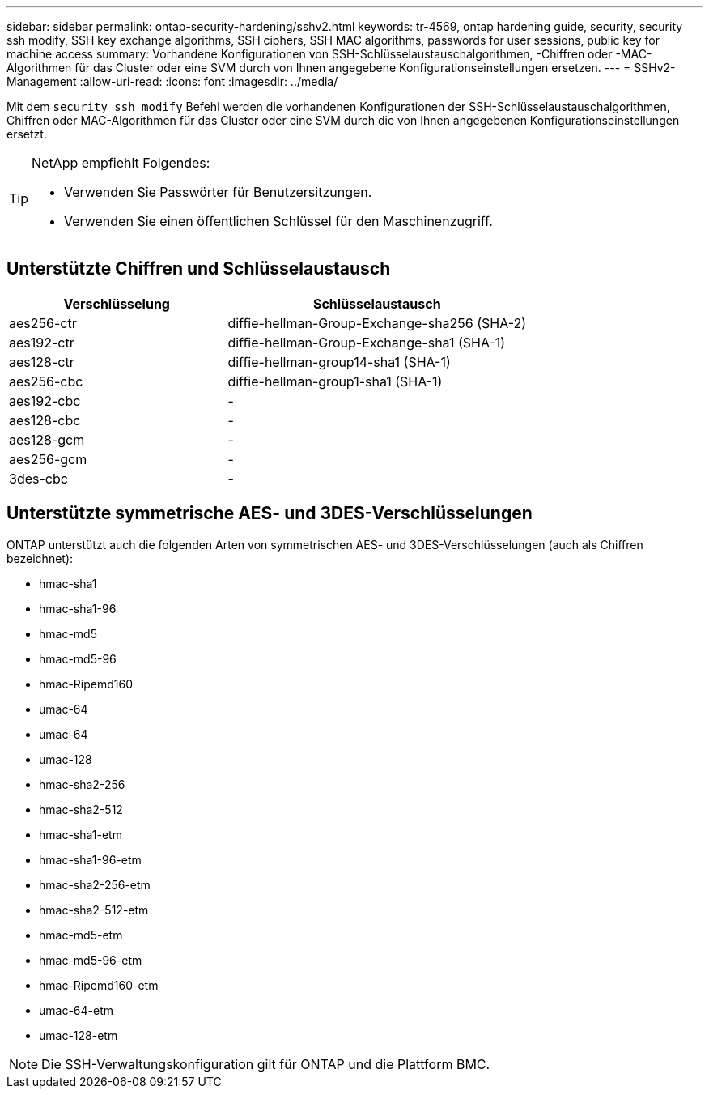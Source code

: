---
sidebar: sidebar 
permalink: ontap-security-hardening/sshv2.html 
keywords: tr-4569, ontap hardening guide, security, security ssh modify, SSH key exchange algorithms, SSH ciphers, SSH MAC algorithms, passwords for user sessions, public key for machine access 
summary: Vorhandene Konfigurationen von SSH-Schlüsselaustauschalgorithmen, -Chiffren oder -MAC-Algorithmen für das Cluster oder eine SVM durch von Ihnen angegebene Konfigurationseinstellungen ersetzen. 
---
= SSHv2-Management
:allow-uri-read: 
:icons: font
:imagesdir: ../media/


[role="lead"]
Mit dem `security ssh modify` Befehl werden die vorhandenen Konfigurationen der SSH-Schlüsselaustauschalgorithmen, Chiffren oder MAC-Algorithmen für das Cluster oder eine SVM durch die von Ihnen angegebenen Konfigurationseinstellungen ersetzt.

[TIP]
====
NetApp empfiehlt Folgendes:

* Verwenden Sie Passwörter für Benutzersitzungen.
* Verwenden Sie einen öffentlichen Schlüssel für den Maschinenzugriff.


====


== Unterstützte Chiffren und Schlüsselaustausch

[cols="42%,58%"]
|===
| Verschlüsselung | Schlüsselaustausch 


| aes256-ctr | diffie-hellman-Group-Exchange-sha256 (SHA-2) 


| aes192-ctr | diffie-hellman-Group-Exchange-sha1 (SHA-1) 


| aes128-ctr | diffie-hellman-group14-sha1 (SHA-1) 


| aes256-cbc | diffie-hellman-group1-sha1 (SHA-1) 


| aes192-cbc | - 


| aes128-cbc | - 


| aes128-gcm | - 


| aes256-gcm | - 


| 3des-cbc | - 
|===


== Unterstützte symmetrische AES- und 3DES-Verschlüsselungen

ONTAP unterstützt auch die folgenden Arten von symmetrischen AES- und 3DES-Verschlüsselungen (auch als Chiffren bezeichnet):

* hmac-sha1
* hmac-sha1-96
* hmac-md5
* hmac-md5-96
* hmac-Ripemd160
* umac-64
* umac-64
* umac-128
* hmac-sha2-256
* hmac-sha2-512
* hmac-sha1-etm
* hmac-sha1-96-etm
* hmac-sha2-256-etm
* hmac-sha2-512-etm
* hmac-md5-etm
* hmac-md5-96-etm
* hmac-Ripemd160-etm
* umac-64-etm
* umac-128-etm



NOTE: Die SSH-Verwaltungskonfiguration gilt für ONTAP und die Plattform BMC.
